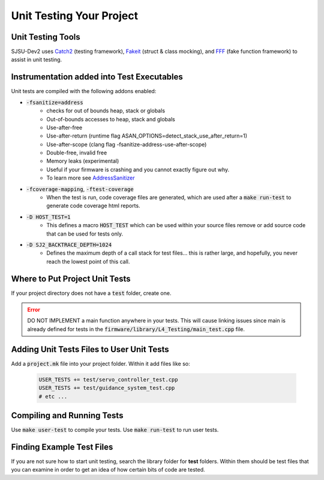 Unit Testing Your Project
==========================

Unit Testing Tools
-------------------
SJSU-Dev2 uses Catch2_ (testing framework), Fakeit_ (struct & class mocking), and FFF_ (fake function framework) to assist in unit testing.

.. _Catch2: https://github.com/catchorg/Catch2
.. _FakeIt: https://github.com/eranpeer/FakeIt
.. _fff: https://github.com/meekrosoft/fff

Instrumentation added into Test Executables
--------------------------------------------
Unit tests are compiled with the following addons enabled:

* :code:`-fsanitize=address`
    * checks for out of bounds heap, stack or globals
    * Out-of-bounds accesses to heap, stack and globals
    * Use-after-free
    * Use-after-return (runtime flag
      ASAN_OPTIONS=detect_stack_use_after_return=1)
    * Use-after-scope (clang flag -fsanitize-address-use-after-scope)
    * Double-free, invalid free
    * Memory leaks (experimental)
    * Useful if your firmware is crashing and you cannot exactly figure out why.
    * To learn more see AddressSanitizer_
* :code:`-fcoverage-mapping`, :code:`-ftest-coverage`
    * When the test is run, code coverage files are generated, which are used
      after a :code:`make run-test` to generate code coverage html reports.
* :code:`-D HOST_TEST=1`
    * This defines a macro :code:`HOST_TEST` which can be used within your
      source files remove or add source code that can be used for tests only.
* :code:`-D SJ2_BACKTRACE_DEPTH=1024`
    * Defines the maximum depth of a call stack for test files...
      this is rather large, and hopefully, you never reach the lowest point of
      this call.

.. _AddressSanitizer: https://clang.llvm.org/docs/AddressSanitizer.html

Where to Put Project Unit Tests
--------------------------------
If your project directory does not have a :code:`test` folder, create one.

.. error::

  DO NOT IMPLEMENT a main function anywhere in your tests. This will cause
  linking issues since main is already defined for tests in the
  :code:`firmware/library/L4_Testing/main_test.cpp` file.

Adding Unit Tests Files to User Unit Tests
-------------------------------------------
Add a :code:`project.mk` file into your project folder. Within it add files like
so:

  .. code-block:: make

    USER_TESTS += test/servo_controller_test.cpp
    USER_TESTS += test/guidance_system_test.cpp
    # etc ...

Compiling and Running Tests
----------------------------

Use :code:`make user-test` to compile your tests.
Use :code:`make run-test` to run user tests.

Finding Example Test Files
----------------------------
If you are not sure how to start unit testing, search the library folder for
**test** folders. Within them should be test files that you can examine in order
to get an idea of how certain bits of code are tested.
